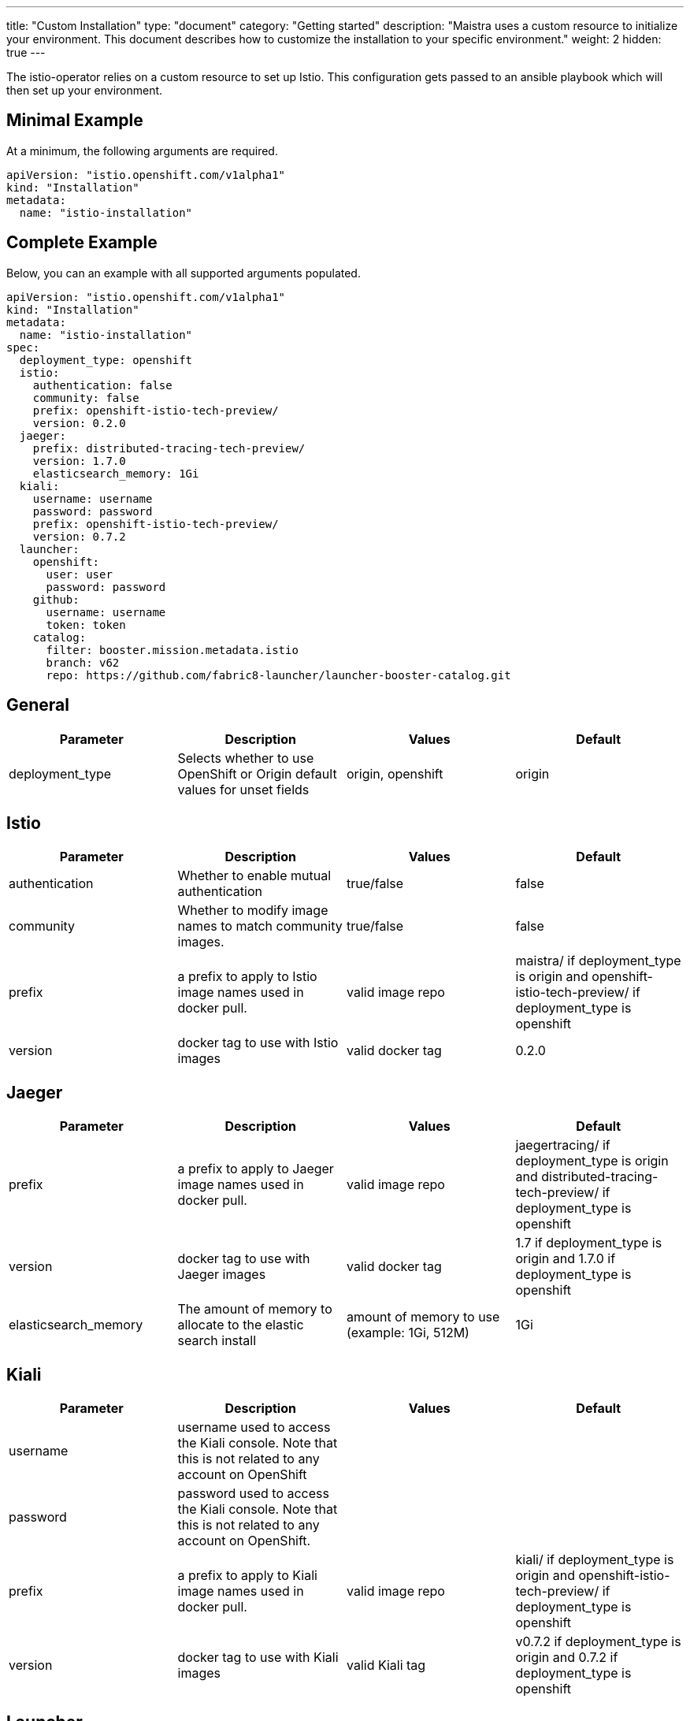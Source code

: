 ---
title: "Custom Installation"
type: "document"
category: "Getting started"
description: "Maistra uses a custom resource to initialize your environment. This document describes how to customize the installation to your specific environment."
weight: 2
hidden: true
---

The istio-operator relies on a custom resource to set up Istio. This configuration gets passed to an ansible playbook which will then set up your environment.

Minimal Example
---------------
At a minimum, the following arguments are required.

[source,yaml]
----
apiVersion: "istio.openshift.com/v1alpha1"
kind: "Installation"
metadata:
  name: "istio-installation"
----

Complete Example
----------------
Below, you can an example with all supported arguments populated.

[source,yaml]
----
apiVersion: "istio.openshift.com/v1alpha1"
kind: "Installation"
metadata:
  name: "istio-installation"
spec:
  deployment_type: openshift
  istio:
    authentication: false
    community: false
    prefix: openshift-istio-tech-preview/
    version: 0.2.0
  jaeger:
    prefix: distributed-tracing-tech-preview/
    version: 1.7.0
    elasticsearch_memory: 1Gi
  kiali:
    username: username
    password: password
    prefix: openshift-istio-tech-preview/
    version: 0.7.2
  launcher:
    openshift:
      user: user
      password: password
    github:
      username: username
      token: token
    catalog:
      filter: booster.mission.metadata.istio
      branch: v62
      repo: https://github.com/fabric8-launcher/launcher-booster-catalog.git
----

## [[General]] General

|===
|Parameter |Description |Values | Default

|deployment_type
|Selects whether to use OpenShift or Origin default values for unset fields
|origin, openshift
|origin
|===

## [[Istio]] Istio
|===
|Parameter |Description |Values | Default

|authentication
|Whether to enable mutual authentication
|true/false
|false

|community
|Whether to modify image names to match community images.
|true/false
|false

|prefix
|a prefix to apply to Istio image names used in docker pull.
|valid image repo
|maistra/ if deployment_type is origin and openshift-istio-tech-preview/ if deployment_type is openshift

|version
|docker tag to use with Istio images
|valid docker tag
|0.2.0
|===

## [[Jaeger]] Jaeger
|===
|Parameter |Description |Values |Default

|prefix
|a prefix to apply to Jaeger image names used in docker pull.
|valid image repo
|jaegertracing/ if deployment_type is origin and distributed-tracing-tech-preview/ if deployment_type is openshift


|version
|docker tag to use with Jaeger images
|valid docker tag
|1.7 if deployment_type is origin and 1.7.0 if deployment_type is openshift

|elasticsearch_memory
|The amount of memory to allocate to the elastic search install
|amount of memory to use (example: 1Gi, 512M)
|1Gi

|===

## [[Kiali]] Kiali
|===
|Parameter |Description |Values |Default

|username
|username used to access the Kiali console. Note that this is not related to any account on OpenShift
|
|

|password
|password used to access the Kiali console. Note that this is not related to any account on OpenShift.
|
|

|prefix
|a prefix to apply to Kiali image names used in docker pull.
|valid image repo
|kiali/ if deployment_type is origin and openshift-istio-tech-preview/ if deployment_type is openshift


|version
|docker tag to use with Kiali images
|valid Kiali tag
|v0.7.2 if deployment_type is origin and 0.7.2 if deployment_type is openshift

|===

## [[Launcher]] Launcher

### [[Launcher_OpenShift]] Openshift

|===
|Parameter |Description |Default

|user
|OpenShift user to use in Fabric8
|developer

|password
|OpenShift user password to use in Fabric8
|developer

|===

### [[Launcher_Github]] Github
|===
|Parameter |Description |Default

|username
|GitHub user to use in Fabric8
|

|token
|GitHub token to use in Fabric8
|

|===

### [[Launcher_Catalog]] Catalog
|===
|Parameter |Description |Default

|filter
|Red Hat booster catalog filter
|booster.mission.metadata.istio

|branch
|Red Hat Booster catalog to use for Fabric8
|v62

|repo
|Repo to use for Fabric8
|https://github.com/fabric8-launcher/launcher-booster-catalog.git

|===
